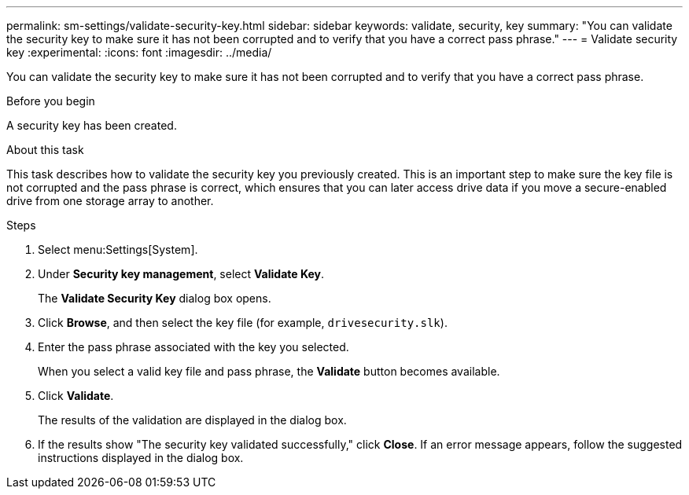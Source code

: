 ---
permalink: sm-settings/validate-security-key.html
sidebar: sidebar
keywords: validate, security, key
summary: "You can validate the security key to make sure it has not been corrupted and to verify that you have a correct pass phrase."
---
= Validate security key
:experimental:
:icons: font
:imagesdir: ../media/

[.lead]
You can validate the security key to make sure it has not been corrupted and to verify that you have a correct pass phrase.

.Before you begin

A security key has been created.

.About this task

This task describes how to validate the security key you previously created. This is an important step to make sure the key file is not corrupted and the pass phrase is correct, which ensures that you can later access drive data if you move a secure-enabled drive from one storage array to another.

.Steps

. Select menu:Settings[System].
. Under *Security key management*, select *Validate Key*.
+
The *Validate Security Key* dialog box opens.

. Click *Browse*, and then select the key file (for example, `drivesecurity.slk`).
. Enter the pass phrase associated with the key you selected.
+
When you select a valid key file and pass phrase, the *Validate* button becomes available.

. Click *Validate*.
+
The results of the validation are displayed in the dialog box.

. If the results show "The security key validated successfully," click *Close*. If an error message appears, follow the suggested instructions displayed in the dialog box.
